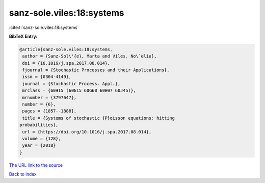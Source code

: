 sanz-sole.viles:18:systems
==========================

:cite:t:`sanz-sole.viles:18:systems`

**BibTeX Entry:**

.. code-block:: bibtex

   @article{sanz-sole.viles:18:systems,
    author = {Sanz-Sol\'{e}, Marta and Viles, No\`elia},
    doi = {10.1016/j.spa.2017.08.014},
    fjournal = {Stochastic Processes and their Applications},
    issn = {0304-4149},
    journal = {Stochastic Process. Appl.},
    mrclass = {60H15 (60G15 60G60 60H07 60J45)},
    mrnumber = {3797647},
    number = {6},
    pages = {1857--1888},
    title = {Systems of stochastic {P}oisson equations: hitting
   probabilities},
    url = {https://doi.org/10.1016/j.spa.2017.08.014},
    volume = {128},
    year = {2018}
   }

`The URL link to the source <ttps://doi.org/10.1016/j.spa.2017.08.014}>`__


`Back to index <../By-Cite-Keys.html>`__
